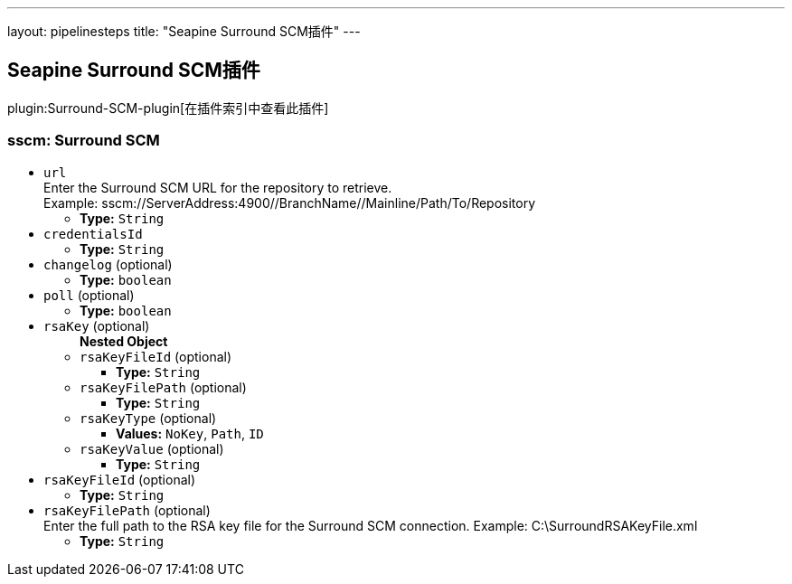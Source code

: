 ---
layout: pipelinesteps
title: "Seapine Surround SCM插件"
---

:notitle:
:description:
:author:
:email: jenkinsci-users@googlegroups.com
:sectanchors:
:toc: left

== Seapine Surround SCM插件

plugin:Surround-SCM-plugin[在插件索引中查看此插件]

=== +sscm+: Surround SCM
++++
<ul><li><code>url</code>
<div><div>
  Enter the Surround SCM URL for the repository to retrieve.
 <br> Example: sscm://ServerAddress:4900//BranchName//Mainline/Path/To/Repository 
</div></div>

<ul><li><b>Type:</b> <code>String</code></li></ul></li>
<li><code>credentialsId</code>
<ul><li><b>Type:</b> <code>String</code></li></ul></li>
<li><code>changelog</code> (optional)
<ul><li><b>Type:</b> <code>boolean</code></li></ul></li>
<li><code>poll</code> (optional)
<ul><li><b>Type:</b> <code>boolean</code></li></ul></li>
<li><code>rsaKey</code> (optional)
<ul><b>Nested Object</b>
<li><code>rsaKeyFileId</code> (optional)
<ul><li><b>Type:</b> <code>String</code></li></ul></li>
<li><code>rsaKeyFilePath</code> (optional)
<ul><li><b>Type:</b> <code>String</code></li></ul></li>
<li><code>rsaKeyType</code> (optional)
<ul><li><b>Values:</b> <code>NoKey</code>, <code>Path</code>, <code>ID</code></li></ul></li>
<li><code>rsaKeyValue</code> (optional)
<ul><li><b>Type:</b> <code>String</code></li></ul></li>
</ul></li>
<li><code>rsaKeyFileId</code> (optional)
<ul><li><b>Type:</b> <code>String</code></li></ul></li>
<li><code>rsaKeyFilePath</code> (optional)
<div><div>
  Enter the full path to the RSA key file for the Surround SCM connection. Example: C:\SurroundRSAKeyFile.xml 
</div></div>

<ul><li><b>Type:</b> <code>String</code></li></ul></li>
</ul>


++++
